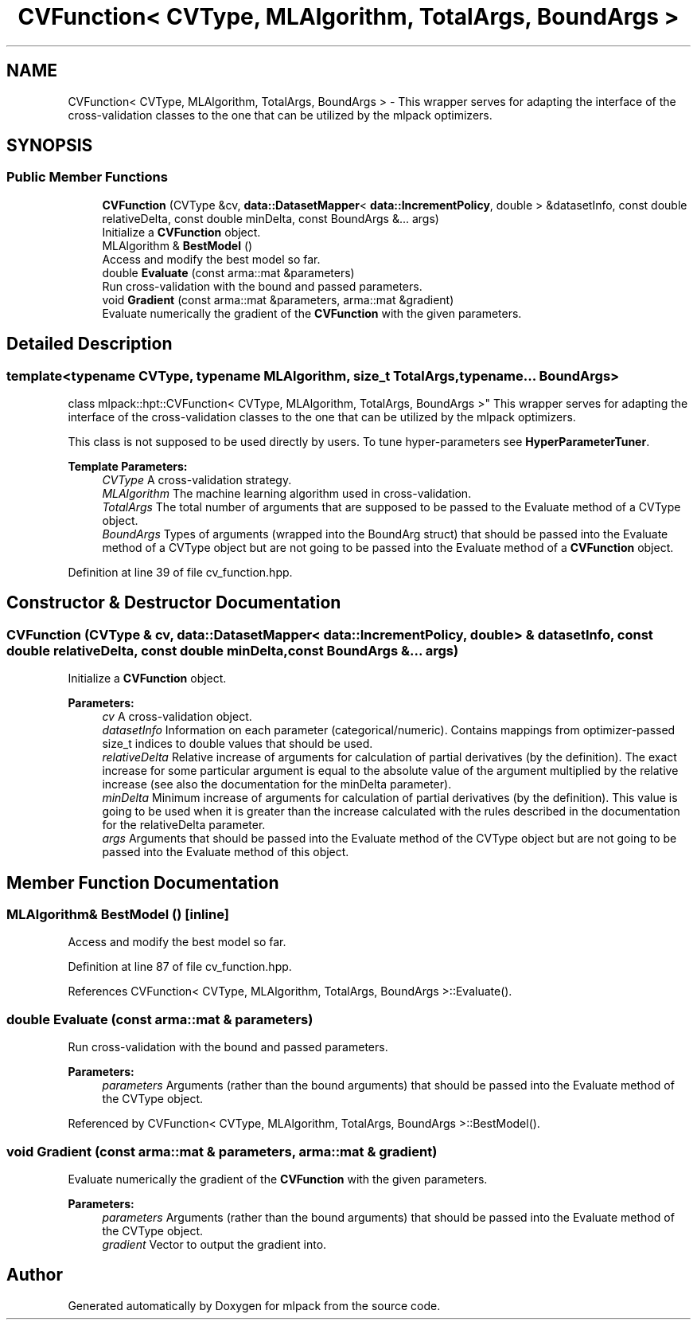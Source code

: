 .TH "CVFunction< CVType, MLAlgorithm, TotalArgs, BoundArgs >" 3 "Sun Aug 22 2021" "Version 3.4.2" "mlpack" \" -*- nroff -*-
.ad l
.nh
.SH NAME
CVFunction< CVType, MLAlgorithm, TotalArgs, BoundArgs > \- This wrapper serves for adapting the interface of the cross-validation classes to the one that can be utilized by the mlpack optimizers\&.  

.SH SYNOPSIS
.br
.PP
.SS "Public Member Functions"

.in +1c
.ti -1c
.RI "\fBCVFunction\fP (CVType &cv, \fBdata::DatasetMapper\fP< \fBdata::IncrementPolicy\fP, double > &datasetInfo, const double relativeDelta, const double minDelta, const BoundArgs &\&.\&.\&. args)"
.br
.RI "Initialize a \fBCVFunction\fP object\&. "
.ti -1c
.RI "MLAlgorithm & \fBBestModel\fP ()"
.br
.RI "Access and modify the best model so far\&. "
.ti -1c
.RI "double \fBEvaluate\fP (const arma::mat &parameters)"
.br
.RI "Run cross-validation with the bound and passed parameters\&. "
.ti -1c
.RI "void \fBGradient\fP (const arma::mat &parameters, arma::mat &gradient)"
.br
.RI "Evaluate numerically the gradient of the \fBCVFunction\fP with the given parameters\&. "
.in -1c
.SH "Detailed Description"
.PP 

.SS "template<typename CVType, typename MLAlgorithm, size_t TotalArgs, typename\&.\&.\&. BoundArgs>
.br
class mlpack::hpt::CVFunction< CVType, MLAlgorithm, TotalArgs, BoundArgs >"
This wrapper serves for adapting the interface of the cross-validation classes to the one that can be utilized by the mlpack optimizers\&. 

This class is not supposed to be used directly by users\&. To tune hyper-parameters see \fBHyperParameterTuner\fP\&.
.PP
\fBTemplate Parameters:\fP
.RS 4
\fICVType\fP A cross-validation strategy\&. 
.br
\fIMLAlgorithm\fP The machine learning algorithm used in cross-validation\&. 
.br
\fITotalArgs\fP The total number of arguments that are supposed to be passed to the Evaluate method of a CVType object\&. 
.br
\fIBoundArgs\fP Types of arguments (wrapped into the BoundArg struct) that should be passed into the Evaluate method of a CVType object but are not going to be passed into the Evaluate method of a \fBCVFunction\fP object\&. 
.RE
.PP

.PP
Definition at line 39 of file cv_function\&.hpp\&.
.SH "Constructor & Destructor Documentation"
.PP 
.SS "\fBCVFunction\fP (CVType & cv, \fBdata::DatasetMapper\fP< \fBdata::IncrementPolicy\fP, double > & datasetInfo, const double relativeDelta, const double minDelta, const BoundArgs &\&.\&.\&. args)"

.PP
Initialize a \fBCVFunction\fP object\&. 
.PP
\fBParameters:\fP
.RS 4
\fIcv\fP A cross-validation object\&. 
.br
\fIdatasetInfo\fP Information on each parameter (categorical/numeric)\&. Contains mappings from optimizer-passed size_t indices to double values that should be used\&. 
.br
\fIrelativeDelta\fP Relative increase of arguments for calculation of partial derivatives (by the definition)\&. The exact increase for some particular argument is equal to the absolute value of the argument multiplied by the relative increase (see also the documentation for the minDelta parameter)\&. 
.br
\fIminDelta\fP Minimum increase of arguments for calculation of partial derivatives (by the definition)\&. This value is going to be used when it is greater than the increase calculated with the rules described in the documentation for the relativeDelta parameter\&. 
.br
\fIargs\fP Arguments that should be passed into the Evaluate method of the CVType object but are not going to be passed into the Evaluate method of this object\&. 
.RE
.PP

.SH "Member Function Documentation"
.PP 
.SS "MLAlgorithm& BestModel ()\fC [inline]\fP"

.PP
Access and modify the best model so far\&. 
.PP
Definition at line 87 of file cv_function\&.hpp\&.
.PP
References CVFunction< CVType, MLAlgorithm, TotalArgs, BoundArgs >::Evaluate()\&.
.SS "double Evaluate (const arma::mat & parameters)"

.PP
Run cross-validation with the bound and passed parameters\&. 
.PP
\fBParameters:\fP
.RS 4
\fIparameters\fP Arguments (rather than the bound arguments) that should be passed into the Evaluate method of the CVType object\&. 
.RE
.PP

.PP
Referenced by CVFunction< CVType, MLAlgorithm, TotalArgs, BoundArgs >::BestModel()\&.
.SS "void Gradient (const arma::mat & parameters, arma::mat & gradient)"

.PP
Evaluate numerically the gradient of the \fBCVFunction\fP with the given parameters\&. 
.PP
\fBParameters:\fP
.RS 4
\fIparameters\fP Arguments (rather than the bound arguments) that should be passed into the Evaluate method of the CVType object\&. 
.br
\fIgradient\fP Vector to output the gradient into\&. 
.RE
.PP


.SH "Author"
.PP 
Generated automatically by Doxygen for mlpack from the source code\&.
